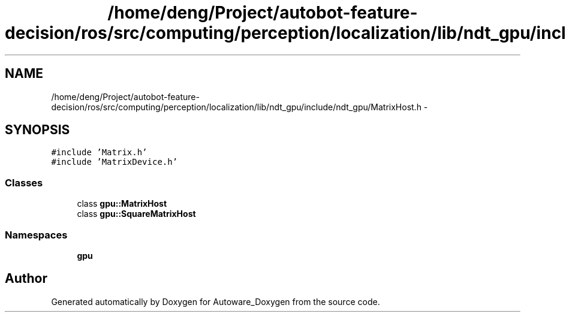 .TH "/home/deng/Project/autobot-feature-decision/ros/src/computing/perception/localization/lib/ndt_gpu/include/ndt_gpu/MatrixHost.h" 3 "Fri May 22 2020" "Autoware_Doxygen" \" -*- nroff -*-
.ad l
.nh
.SH NAME
/home/deng/Project/autobot-feature-decision/ros/src/computing/perception/localization/lib/ndt_gpu/include/ndt_gpu/MatrixHost.h \- 
.SH SYNOPSIS
.br
.PP
\fC#include 'Matrix\&.h'\fP
.br
\fC#include 'MatrixDevice\&.h'\fP
.br

.SS "Classes"

.in +1c
.ti -1c
.RI "class \fBgpu::MatrixHost\fP"
.br
.ti -1c
.RI "class \fBgpu::SquareMatrixHost\fP"
.br
.in -1c
.SS "Namespaces"

.in +1c
.ti -1c
.RI " \fBgpu\fP"
.br
.in -1c
.SH "Author"
.PP 
Generated automatically by Doxygen for Autoware_Doxygen from the source code\&.
